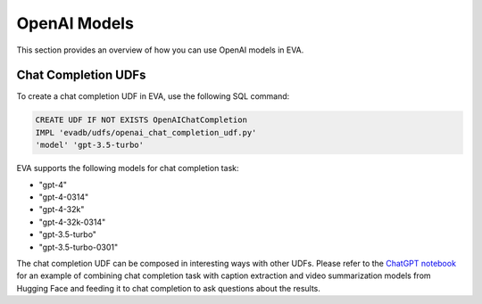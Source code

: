 OpenAI Models
=====================

This section provides an overview of how you can use OpenAI models in EVA.


Chat Completion UDFs
--------------------

To create a chat completion UDF in EVA, use the following SQL command:

.. code-block:: sql

    CREATE UDF IF NOT EXISTS OpenAIChatCompletion
    IMPL 'evadb/udfs/openai_chat_completion_udf.py'
    'model' 'gpt-3.5-turbo'

EVA supports the following models for chat completion task:

- "gpt-4"
- "gpt-4-0314"
- "gpt-4-32k"
- "gpt-4-32k-0314"
- "gpt-3.5-turbo"
- "gpt-3.5-turbo-0301"

The chat completion UDF can be composed in interesting ways with other UDFs. Please refer to the  `ChatGPT notebook <https://evadb.readthedocs.io/en/latest/source/tutorials/08-chatgpt.html>`_ for an example of combining chat completion task with caption extraction and video summarization models from Hugging Face and feeding it to chat completion to ask questions about the results.
